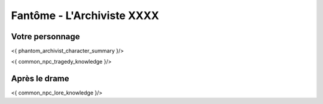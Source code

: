 Fantôme - L'Archiviste XXXX
##################################


Votre personnage
====================

<{ phantom_archivist_character_summary }/>

<{ common_npc_tragedy_knowledge }/>

Après le drame
===================


<{ common_npc_lore_knowledge }/>
